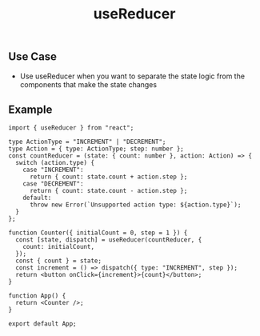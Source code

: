 #+title: useReducer

** Use Case
+ Use useReducer when you want to separate the state logic from the components
  that make the state changes
** Example
#+begin_src tsx
import { useReducer } from "react";

type ActionType = "INCREMENT" | "DECREMENT";
type Action = { type: ActionType; step: number };
const countReducer = (state: { count: number }, action: Action) => {
  switch (action.type) {
    case "INCREMENT":
      return { count: state.count + action.step };
    case "DECREMENT":
      return { count: state.count - action.step };
    default:
      throw new Error(`Unsupported action type: ${action.type}`);
  }
};

function Counter({ initialCount = 0, step = 1 }) {
  const [state, dispatch] = useReducer(countReducer, {
    count: initialCount,
  });
  const { count } = state;
  const increment = () => dispatch({ type: "INCREMENT", step });
  return <button onClick={increment}>{count}</button>;
}

function App() {
  return <Counter />;
}

export default App;
#+end_src

